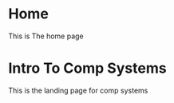 #+hugo_base_dir: ../
#+hugo_section: ./

* Home
:PROPERTIES:
:EXPORT_FILE_NAME: _index
:END:
This is The home page
* Intro To Comp Systems
:PROPERTIES:
:EXPORT_HUGO_SECTION: Intro-to-Comp-Systems
:EXPORT_FILE_NAME: _index
:END:
This is the landing page for comp systems
